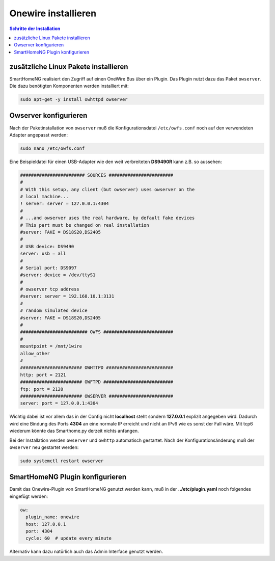 
.. index:: Onewire installieren

.. role:: bluesup
.. role:: redsup

====================
Onewire installieren
====================

.. contents:: Schritte der Installation
   :local:


zusätzliche Linux Pakete installieren
=====================================

SmartHomeNG realisiert den Zugriff auf einen OneWire Bus über ein Plugin.
Das Plugin nutzt dazu das Paket ``owserver``.
Die dazu benötigten Komponenten werden installiert mit:

.. code-block:: bash

   sudo apt-get -y install owhttpd owserver


Owserver konfigurieren
======================

Nach der Paketinstallation von ``owserver`` muß die Konfigurationsdatei ``/etc/owfs.conf``
noch auf den verwendeten Adapter angepasst werden:

.. code-block:: bash

   sudo nano /etc/owfs.conf

Eine Beispieldatei für einen USB-Adapter wie den weit verbreiteten
**DS9490R** kann z.B. so aussehen:

.. code-block:: ini

   ######################## SOURCES ########################
   #
   # With this setup, any client (but owserver) uses owserver on the
   # local machine...
   ! server: server = 127.0.0.1:4304
   #
   # ...and owserver uses the real hardware, by default fake devices
   # This part must be changed on real installation
   #server: FAKE = DS18S20,DS2405
   #
   # USB device: DS9490
   server: usb = all
   #
   # Serial port: DS9097
   #server: device = /dev/ttyS1
   #
   # owserver tcp address
   #server: server = 192.168.10.1:3131
   #
   # random simulated device
   #server: FAKE = DS18S20,DS2405
   #
   ######################### OWFS ##########################
   #
   mountpoint = /mnt/1wire
   allow_other
   #
   ####################### OWHTTPD #########################
   http: port = 2121
   ####################### OWFTPD ##########################
   ftp: port = 2120
   ####################### OWSERVER ########################
   server: port = 127.0.0.1:4304

Wichtig dabei ist vor allem das in der Config nicht **localhost** steht
sondern **127.0.0.1** explizit angegeben wird. Dadurch wird eine Bindung
des Ports **4304** an eine normale IP erreicht und nicht an IPv6 wie es
sonst der Fall wäre. Mit tcp6 wiederum könnte das Smarthome.py derzeit
nichts anfangen.

Bei der Installation werden ``owserver`` und ``owhttp`` automatisch gestartet.
Nach der Konfigurationsänderung muß der ``owserver`` neu gestartet werden:

.. code-block:: bash

   sudo systemctl restart owserver


SmartHomeNG Plugin konfigurieren
================================

Damit das Onewire-Plugin von SmartHomeNG genutzt werden kann, muß in der
**../etc/plugin.yaml** noch folgendes eingefügt werden:

.. code-block:: yaml

    ow:
      plugin_name: onewire
      host: 127.0.0.1
      port: 4304
      cycle: 60  # update every minute

Alternativ kann dazu natürlich auch das Admin Interface genutzt werden.

